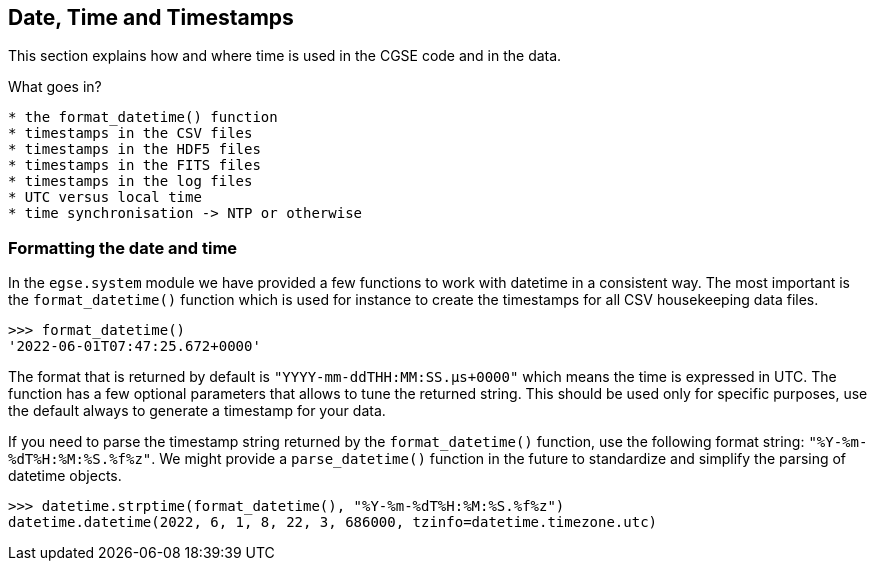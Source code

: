 == Date, Time and Timestamps

This section explains how and where time is used in the CGSE code and in the data.

What goes in?
----
* the format_datetime() function
* timestamps in the CSV files
* timestamps in the HDF5 files
* timestamps in the FITS files
* timestamps in the log files
* UTC versus local time
* time synchronisation -> NTP or otherwise
----

=== Formatting the date and time

In the `egse.system` module we have provided a few functions to work with datetime in a consistent way. The most important is the `format_datetime()` function which is used for instance to create the timestamps for all CSV housekeeping data files.

[python]
----
>>> format_datetime()
'2022-06-01T07:47:25.672+0000'
----
The format that is returned by default is `"YYYY-mm-ddTHH:MM:SS.μs+0000"` which means the time is expressed in UTC. The function has a few optional parameters that allows to tune the returned string. This should be used only for specific purposes, use the default always to generate a timestamp for your data.

If you need to parse the timestamp string returned by the `format_datetime()` function, use the following format string: `"%Y-%m-%dT%H:%M:%S.%f%z"`. We might provide a `parse_datetime()` function in the future to standardize and simplify the parsing of datetime objects.

----
>>> datetime.strptime(format_datetime(), "%Y-%m-%dT%H:%M:%S.%f%z")
datetime.datetime(2022, 6, 1, 8, 22, 3, 686000, tzinfo=datetime.timezone.utc)
----
